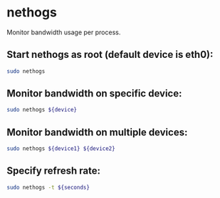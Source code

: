 * nethogs

Monitor bandwidth usage per process.

** Start nethogs as root (default device is eth0):

#+BEGIN_SRC sh
  sudo nethogs
#+END_SRC

** Monitor bandwidth on specific device:

#+BEGIN_SRC sh
  sudo nethogs ${device}
#+END_SRC

** Monitor bandwidth on multiple devices:

#+BEGIN_SRC sh
  sudo nethogs ${device1} ${device2}
#+END_SRC

** Specify refresh rate:

#+BEGIN_SRC sh
  sudo nethogs -t ${seconds}
#+END_SRC
